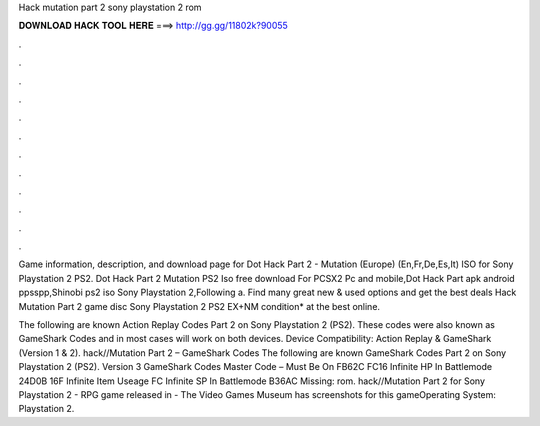 Hack mutation part 2 sony playstation 2 rom



𝐃𝐎𝐖𝐍𝐋𝐎𝐀𝐃 𝐇𝐀𝐂𝐊 𝐓𝐎𝐎𝐋 𝐇𝐄𝐑𝐄 ===> http://gg.gg/11802k?90055



.



.



.



.



.



.



.



.



.



.



.



.

Game information, description, and download page for Dot Hack Part 2 - Mutation (Europe) (En,Fr,De,Es,It) ISO for Sony Playstation 2 PS2. Dot Hack Part 2 Mutation PS2 Iso free download For PCSX2 Pc and mobile,Dot Hack Part apk android ppsspp,Shinobi ps2 iso Sony Playstation 2,Following a. Find many great new & used options and get the best deals  Hack Mutation Part 2 game disc Sony Playstation 2 PS2 EX+NM condition* at the best online.

The following are known Action Replay Codes  Part 2 on Sony Playstation 2 (PS2). These codes were also known as GameShark Codes and in most cases will work on both devices. Device Compatibility: Action Replay & GameShark (Version 1 & 2). hack//Mutation Part 2 – GameShark Codes The following are known GameShark Codes  Part 2 on Sony Playstation 2 (PS2). Version 3 GameShark Codes Master Code – Must Be On FB62C FC16 Infinite HP In Battlemode 24D0B 16F Infinite Item Useage FC Infinite SP In Battlemode B36AC Missing: rom. hack//Mutation Part 2 for Sony Playstation 2 - RPG game released in - The Video Games Museum has screenshots for this gameOperating System: Playstation 2.
